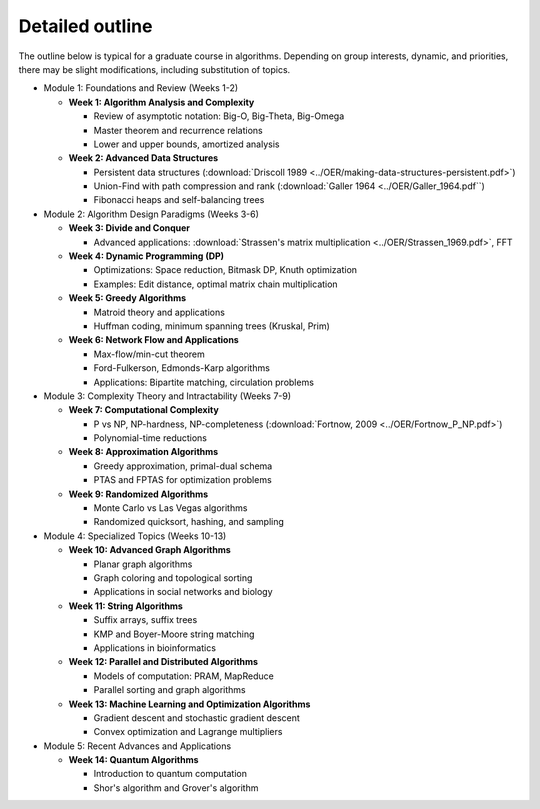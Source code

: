 **************************************
Detailed outline
**************************************

The outline below is typical for a graduate course in algorithms. Depending on group interests, dynamic, and priorities, there may be slight modifications, including substitution of topics.

* Module 1: Foundations and Review (Weeks 1-2)

  * **Week 1: Algorithm Analysis and Complexity**

    * Review of asymptotic notation: Big-O, Big-Theta, Big-Omega
    * Master theorem and recurrence relations
    * Lower and upper bounds, amortized analysis

  * **Week 2: Advanced Data Structures**

    * Persistent data structures (:download:`Driscoll 1989 <../OER/making-data-structures-persistent.pdf>`)
    * Union-Find with path compression and rank (:download:`Galler 1964 <../OER/Galler_1964.pdf``)
    * Fibonacci heaps and self-balancing trees

* Module 2: Algorithm Design Paradigms (Weeks 3-6)

  * **Week 3: Divide and Conquer**

    * Advanced applications: :download:`Strassen's matrix multiplication <../OER/Strassen_1969.pdf>`, FFT

  * **Week 4: Dynamic Programming (DP)**

    * Optimizations: Space reduction, Bitmask DP, Knuth optimization
    * Examples: Edit distance, optimal matrix chain multiplication

  * **Week 5: Greedy Algorithms**

    * Matroid theory and applications
    * Huffman coding, minimum spanning trees (Kruskal, Prim)

  * **Week 6: Network Flow and Applications**

    * Max-flow/min-cut theorem
    * Ford-Fulkerson, Edmonds-Karp algorithms
    * Applications: Bipartite matching, circulation problems

* Module 3: Complexity Theory and Intractability (Weeks 7-9)

  * **Week 7: Computational Complexity**

    * P vs NP, NP-hardness, NP-completeness (:download:`Fortnow, 2009 <../OER/Fortnow_P_NP.pdf>`)
    * Polynomial-time reductions

  * **Week 8: Approximation Algorithms**

    * Greedy approximation, primal-dual schema
    * PTAS and FPTAS for optimization problems

  * **Week 9: Randomized Algorithms**

    * Monte Carlo vs Las Vegas algorithms
    * Randomized quicksort, hashing, and sampling

* Module 4: Specialized Topics (Weeks 10-13)

  * **Week 10: Advanced Graph Algorithms**

    * Planar graph algorithms
    * Graph coloring and topological sorting
    * Applications in social networks and biology

  * **Week 11: String Algorithms**

    * Suffix arrays, suffix trees
    * KMP and Boyer-Moore string matching
    * Applications in bioinformatics

  * **Week 12: Parallel and Distributed Algorithms**

    * Models of computation: PRAM, MapReduce
    * Parallel sorting and graph algorithms

  * **Week 13: Machine Learning and Optimization Algorithms**

    * Gradient descent and stochastic gradient descent
    * Convex optimization and Lagrange multipliers

* Module 5: Recent Advances and Applications

  * **Week 14: Quantum Algorithms**

    * Introduction to quantum computation
    * Shor's algorithm and Grover's algorithm 
